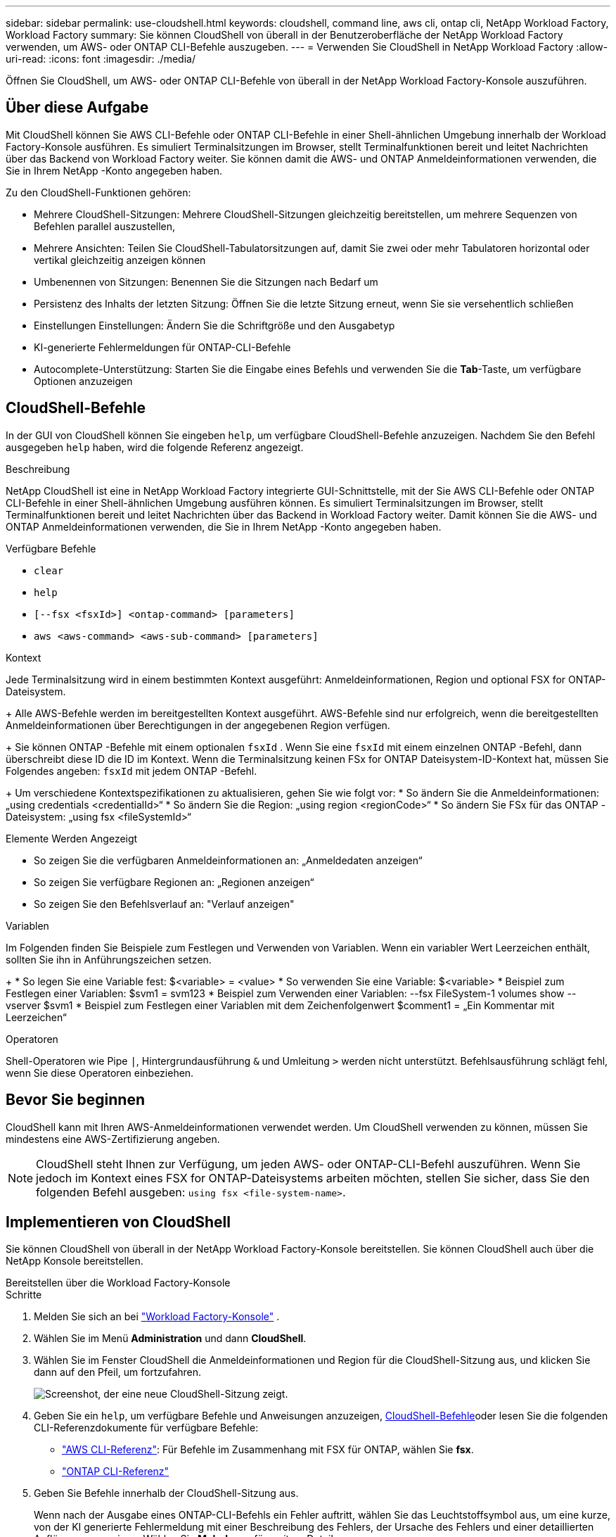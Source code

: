 ---
sidebar: sidebar 
permalink: use-cloudshell.html 
keywords: cloudshell, command line, aws cli, ontap cli, NetApp Workload Factory, Workload Factory 
summary: Sie können CloudShell von überall in der Benutzeroberfläche der NetApp Workload Factory verwenden, um AWS- oder ONTAP CLI-Befehle auszugeben. 
---
= Verwenden Sie CloudShell in NetApp Workload Factory
:allow-uri-read: 
:icons: font
:imagesdir: ./media/


[role="lead"]
Öffnen Sie CloudShell, um AWS- oder ONTAP CLI-Befehle von überall in der NetApp Workload Factory-Konsole auszuführen.



== Über diese Aufgabe

Mit CloudShell können Sie AWS CLI-Befehle oder ONTAP CLI-Befehle in einer Shell-ähnlichen Umgebung innerhalb der Workload Factory-Konsole ausführen.  Es simuliert Terminalsitzungen im Browser, stellt Terminalfunktionen bereit und leitet Nachrichten über das Backend von Workload Factory weiter.  Sie können damit die AWS- und ONTAP Anmeldeinformationen verwenden, die Sie in Ihrem NetApp -Konto angegeben haben.

Zu den CloudShell-Funktionen gehören:

* Mehrere CloudShell-Sitzungen: Mehrere CloudShell-Sitzungen gleichzeitig bereitstellen, um mehrere Sequenzen von Befehlen parallel auszustellen,
* Mehrere Ansichten: Teilen Sie CloudShell-Tabulatorsitzungen auf, damit Sie zwei oder mehr Tabulatoren horizontal oder vertikal gleichzeitig anzeigen können
* Umbenennen von Sitzungen: Benennen Sie die Sitzungen nach Bedarf um
* Persistenz des Inhalts der letzten Sitzung: Öffnen Sie die letzte Sitzung erneut, wenn Sie sie versehentlich schließen
* Einstellungen Einstellungen: Ändern Sie die Schriftgröße und den Ausgabetyp
* KI-generierte Fehlermeldungen für ONTAP-CLI-Befehle
* Autocomplete-Unterstützung: Starten Sie die Eingabe eines Befehls und verwenden Sie die *Tab*-Taste, um verfügbare Optionen anzuzeigen




== CloudShell-Befehle

In der GUI von CloudShell können Sie eingeben `help`, um verfügbare CloudShell-Befehle anzuzeigen. Nachdem Sie den Befehl ausgegeben `help` haben, wird die folgende Referenz angezeigt.

.Beschreibung
NetApp CloudShell ist eine in NetApp Workload Factory integrierte GUI-Schnittstelle, mit der Sie AWS CLI-Befehle oder ONTAP CLI-Befehle in einer Shell-ähnlichen Umgebung ausführen können.  Es simuliert Terminalsitzungen im Browser, stellt Terminalfunktionen bereit und leitet Nachrichten über das Backend in Workload Factory weiter.  Damit können Sie die AWS- und ONTAP Anmeldeinformationen verwenden, die Sie in Ihrem NetApp -Konto angegeben haben.

.Verfügbare Befehle
* `clear`
* `help`
* `[--fsx <fsxId>] <ontap-command> [parameters]`
* `aws <aws-command> <aws-sub-command> [parameters]`


.Kontext
Jede Terminalsitzung wird in einem bestimmten Kontext ausgeführt: Anmeldeinformationen, Region und optional FSX for ONTAP-Dateisystem.

+ Alle AWS-Befehle werden im bereitgestellten Kontext ausgeführt.  AWS-Befehle sind nur erfolgreich, wenn die bereitgestellten Anmeldeinformationen über Berechtigungen in der angegebenen Region verfügen.

+ Sie können ONTAP -Befehle mit einem optionalen `fsxId` .  Wenn Sie eine `fsxId` mit einem einzelnen ONTAP -Befehl, dann überschreibt diese ID die ID im Kontext.  Wenn die Terminalsitzung keinen FSx for ONTAP Dateisystem-ID-Kontext hat, müssen Sie Folgendes angeben: `fsxId` mit jedem ONTAP -Befehl.

+ Um verschiedene Kontextspezifikationen zu aktualisieren, gehen Sie wie folgt vor: * So ändern Sie die Anmeldeinformationen: „using credentials <credentialId>“ * So ändern Sie die Region: „using region <regionCode>“ * So ändern Sie FSx für das ONTAP -Dateisystem: „using fsx <fileSystemId>“

.Elemente Werden Angezeigt
* So zeigen Sie die verfügbaren Anmeldeinformationen an: „Anmeldedaten anzeigen“
* So zeigen Sie verfügbare Regionen an: „Regionen anzeigen“
* So zeigen Sie den Befehlsverlauf an: "Verlauf anzeigen"


.Variablen
Im Folgenden finden Sie Beispiele zum Festlegen und Verwenden von Variablen. Wenn ein variabler Wert Leerzeichen enthält, sollten Sie ihn in Anführungszeichen setzen.

+ * So legen Sie eine Variable fest: $<variable> = <value> * So verwenden Sie eine Variable: $<variable> * Beispiel zum Festlegen einer Variablen: $svm1 = svm123 * Beispiel zum Verwenden einer Variablen: --fsx FileSystem-1 volumes show --vserver $svm1 * Beispiel zum Festlegen einer Variablen mit dem Zeichenfolgenwert $comment1 = „Ein Kommentar mit Leerzeichen“

.Operatoren
Shell-Operatoren wie Pipe `|`, Hintergrundausführung `&` und Umleitung `>` werden nicht unterstützt. Befehlsausführung schlägt fehl, wenn Sie diese Operatoren einbeziehen.



== Bevor Sie beginnen

CloudShell kann mit Ihren AWS-Anmeldeinformationen verwendet werden. Um CloudShell verwenden zu können, müssen Sie mindestens eine AWS-Zertifizierung angeben.


NOTE: CloudShell steht Ihnen zur Verfügung, um jeden AWS- oder ONTAP-CLI-Befehl auszuführen. Wenn Sie jedoch im Kontext eines FSX for ONTAP-Dateisystems arbeiten möchten, stellen Sie sicher, dass Sie den folgenden Befehl ausgeben: `using fsx <file-system-name>`.



== Implementieren von CloudShell

Sie können CloudShell von überall in der NetApp Workload Factory-Konsole bereitstellen.  Sie können CloudShell auch über die NetApp Konsole bereitstellen.

[role="tabbed-block"]
====
.Bereitstellen über die Workload Factory-Konsole
--
.Schritte
. Melden Sie sich an bei https://console.workloads.netapp.com["Workload Factory-Konsole"^] .
. Wählen Sie im Menü *Administration* und dann *CloudShell*.
. Wählen Sie im Fenster CloudShell die Anmeldeinformationen und Region für die CloudShell-Sitzung aus, und klicken Sie dann auf den Pfeil, um fortzufahren.
+
image:screenshot-deploy-cloudshell-session.png["Screenshot, der eine neue CloudShell-Sitzung zeigt."]

. Geben Sie ein `help`, um verfügbare Befehle und Anweisungen anzuzeigen, <<CloudShell-Befehle,CloudShell-Befehle>>oder lesen Sie die folgenden CLI-Referenzdokumente für verfügbare Befehle:
+
** link:https://docs.aws.amazon.com/cli/latest/reference/["AWS CLI-Referenz"^]: Für Befehle im Zusammenhang mit FSX für ONTAP, wählen Sie *fsx*.
** link:https://docs.netapp.com/us-en/ontap-cli/["ONTAP CLI-Referenz"^]


. Geben Sie Befehle innerhalb der CloudShell-Sitzung aus.
+
Wenn nach der Ausgabe eines ONTAP-CLI-Befehls ein Fehler auftritt, wählen Sie das Leuchtstoffsymbol aus, um eine kurze, von der KI generierte Fehlermeldung mit einer Beschreibung des Fehlers, der Ursache des Fehlers und einer detaillierten Auflösung anzuzeigen. Wählen Sie *Mehr lesen* für weitere Details.



--
.Bereitstellung über die NetApp Konsole
--
.Schritte
. Melden Sie sich an beilink:https://console.netapp.com["NetApp Konsole"^] .
. Wählen Sie im Menü *Workloads* und dann *Administration*.
. Wählen Sie im Menü „Administration“ die Option „CloudShell“ aus.
. Wählen Sie im Fenster CloudShell die Anmeldeinformationen und Region für die CloudShell-Sitzung aus, und klicken Sie dann auf den Pfeil, um fortzufahren.
+
image:screenshot-deploy-cloudshell-session.png["Screenshot, der eine neue CloudShell-Sitzung zeigt."]

. Geben Sie ein `help`, um verfügbare CloudShell-Befehle und -Anweisungen anzuzeigen, oder lesen Sie die folgenden CLI-Referenzdokumente für verfügbare Befehle:
+
** link:https://docs.aws.amazon.com/cli/latest/reference/["AWS CLI-Referenz"^]: Für Befehle im Zusammenhang mit FSX für ONTAP, wählen Sie *fsx*.
** link:https://docs.netapp.com/us-en/ontap-cli/["ONTAP CLI-Referenz"^]


. Geben Sie Befehle innerhalb der CloudShell-Sitzung aus.
+
Wenn nach der Ausgabe eines ONTAP-CLI-Befehls ein Fehler auftritt, wählen Sie das Leuchtstoffsymbol aus, um eine kurze, von der KI generierte Fehlermeldung mit einer Beschreibung des Fehlers, der Ursache des Fehlers und einer detaillierten Auflösung anzuzeigen. Wählen Sie *Mehr lesen* für weitere Details.



--
====
Die in diesem Screenshot gezeigten CloudShell-Aufgaben können durch Auswahl des Aktionsmenüs einer geöffneten CloudShell-Sitzungsregisterkarte abgeschlossen werden.  Nachfolgend finden Sie die Anweisungen für jede dieser Aufgaben.

image:screenshot-cloudshell-tab-menu.png["Screenshot, der das Aktionsmenü der CloudShell-Registerkarte mit Optionen wie „Umbenennen“, „Duplizieren“, „Andere Registerkarten schließen“ und „Alle schließen“ zeigt."]



== Benennen Sie eine Registerkarte für CloudShell-Sitzungen um

Sie können eine Registerkarte für CloudShell-Sitzungen umbenennen, um die Sitzung zu identifizieren.

.Schritte
. Wählen Sie das Aktionsmenü der Registerkarte „CloudShell-Sitzung“ aus.
. Wählen Sie *Umbenennen*.
. Geben Sie einen neuen Namen für die Registerkarte Sitzung ein, und klicken Sie dann außerhalb des Registerkartennamens auf, um den neuen Namen festzulegen.


.Ergebnis
Der neue Name wird auf der Registerkarte CloudShell-Sitzung angezeigt.



== Doppelte Registerkarte für CloudShell-Sitzung

Sie können eine CloudShell-Sitzungsregisterkarte duplizieren, um eine neue Sitzung mit demselben Namen, denselben Anmeldeinformationen und derselben Region zu erstellen. Der Code aus der ursprünglichen Registerkarte wird auf der duplizierten Registerkarte nicht dupliziert.

.Schritte
. Wählen Sie das Aktionsmenü der Registerkarte „CloudShell-Sitzung“ aus.
. Wählen Sie *Duplizieren*.


.Ergebnis
Die neue Registerkarte wird mit demselben Namen wie die ursprüngliche Registerkarte angezeigt.



== Schließen Sie die Registerkarten der CloudShell-Sitzung

Sie können CloudShell-Registerkarten nacheinander schließen, andere Registerkarten schließen, an denen Sie nicht arbeiten, oder alle Registerkarten gleichzeitig schließen.

.Schritte
. Wählen Sie das Aktionsmenü der Registerkarte „CloudShell-Sitzung“ aus.
. Wählen Sie eine der folgenden Optionen:
+
** Wählen Sie „X“ in der Registerkarte CloudShell aus, um jeweils eine Registerkarte zu schließen.
** Wählen Sie *andere Tabs schließen*, um alle anderen Tabs zu schließen, die außer dem Tabs geöffnet sind, an dem Sie arbeiten.
** Wählen Sie *Alle Registerkarten schließen*, um alle Registerkarten zu schließen.




.Ergebnis
Die ausgewählten Registerkarten der CloudShell-Sitzung werden geschlossen.



== Teilen Sie die Registerkarten der CloudShell-Sitzung auf

Sie können CloudShell-Sitzungsregisterkarten aufteilen, um zwei oder mehr Registerkarten gleichzeitig anzuzeigen.

.Schritt
Ziehen Sie die Registerkarten der CloudShell-Sitzung nach oben, unten, links oder rechts vom CloudShell-Fenster, um die Ansicht zu teilen.

image:screenshot-cloudshell-split-view.png["Screenshot, der zwei CloudShell-Registerkarten zeigt, die horizontal geteilt werden. Die Registerkarten werden nebeneinander angezeigt."]



== Einstellungen für eine CloudShell-Sitzung aktualisieren

Sie können Schriftart- und Ausgabetypeinstellungen für CloudShell-Sitzungen aktualisieren.

.Schritte
. Stellen Sie eine CloudShell-Sitzung bereit.
. Wählen Sie auf der Registerkarte CloudShell das Symbol für die Einstellungen aus.
+
Das Einstellungsdialogfeld wird angezeigt.

. Schriftgrad und Ausgabetyp nach Bedarf aktualisieren.
+

NOTE: Die erweiterte Ausgabe gilt für JSON-Objekte und Tabellenformatierung. Alle anderen Ausgaben werden als Klartext angezeigt.

. Wählen Sie *Anwenden*.


.Ergebnis
Die CloudShell-Einstellungen werden aktualisiert.
